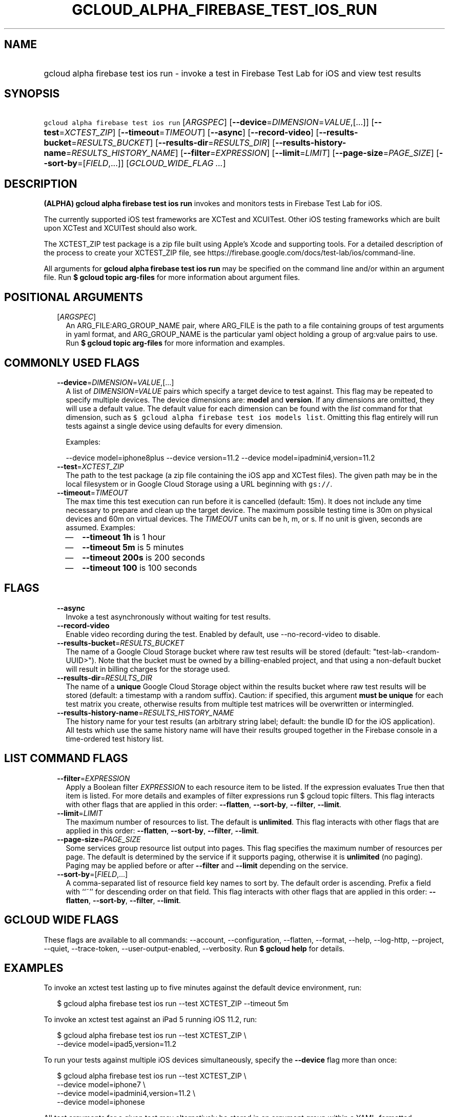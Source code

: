 
.TH "GCLOUD_ALPHA_FIREBASE_TEST_IOS_RUN" 1



.SH "NAME"
.HP
gcloud alpha firebase test ios run \- invoke a test in Firebase Test Lab for iOS and view test results



.SH "SYNOPSIS"
.HP
\f5gcloud alpha firebase test ios run\fR [\fIARGSPEC\fR] [\fB\-\-device\fR=\fIDIMENSION\fR=\fIVALUE\fR,[...]] [\fB\-\-test\fR=\fIXCTEST_ZIP\fR] [\fB\-\-timeout\fR=\fITIMEOUT\fR] [\fB\-\-async\fR] [\fB\-\-record\-video\fR] [\fB\-\-results\-bucket\fR=\fIRESULTS_BUCKET\fR] [\fB\-\-results\-dir\fR=\fIRESULTS_DIR\fR] [\fB\-\-results\-history\-name\fR=\fIRESULTS_HISTORY_NAME\fR] [\fB\-\-filter\fR=\fIEXPRESSION\fR] [\fB\-\-limit\fR=\fILIMIT\fR] [\fB\-\-page\-size\fR=\fIPAGE_SIZE\fR] [\fB\-\-sort\-by\fR=[\fIFIELD\fR,...]] [\fIGCLOUD_WIDE_FLAG\ ...\fR]



.SH "DESCRIPTION"

\fB(ALPHA)\fR \fBgcloud alpha firebase test ios run\fR invokes and monitors
tests in Firebase Test Lab for iOS.

The currently supported iOS test frameworks are XCTest and XCUITest. Other iOS
testing frameworks which are built upon XCTest and XCUITest should also work.

The XCTEST_ZIP test package is a zip file built using Apple's Xcode and
supporting tools. For a detailed description of the process to create your
XCTEST_ZIP file, see
https://firebase.google.com/docs/test\-lab/ios/command\-line.

All arguments for \fBgcloud alpha firebase test ios run\fR may be specified on
the command line and/or within an argument file. Run \fB$ gcloud topic
arg\-files\fR for more information about argument files.



.SH "POSITIONAL ARGUMENTS"

.RS 2m
.TP 2m
[\fIARGSPEC\fR]
An ARG_FILE:ARG_GROUP_NAME pair, where ARG_FILE is the path to a file containing
groups of test arguments in yaml format, and ARG_GROUP_NAME is the particular
yaml object holding a group of arg:value pairs to use. Run \fB$ gcloud topic
arg\-files\fR for more information and examples.


.RE
.sp

.SH "COMMONLY USED FLAGS"

.RS 2m
.TP 2m
\fB\-\-device\fR=\fIDIMENSION\fR=\fIVALUE\fR,[...]
A list of \f5\fIDIMENSION=VALUE\fR\fR pairs which specify a target device to
test against. This flag may be repeated to specify multiple devices. The device
dimensions are: \fBmodel\fR and \fBversion\fR. If any dimensions are omitted,
they will use a default value. The default value for each dimension can be found
with the \f5\fIlist\fR\fR command for that dimension, such as \f5$ gcloud alpha
firebase test ios models list\fR. Omitting this flag entirely will run tests
against a single device using defaults for every dimension.

Examples:

.RS 2m
\-\-device model=iphone8plus
\-\-device version=11.2
\-\-device model=ipadmini4,version=11.2
.RE

.TP 2m
\fB\-\-test\fR=\fIXCTEST_ZIP\fR
The path to the test package (a zip file containing the iOS app and XCTest
files). The given path may be in the local filesystem or in Google Cloud Storage
using a URL beginning with \f5gs://\fR.

.TP 2m
\fB\-\-timeout\fR=\fITIMEOUT\fR
The max time this test execution can run before it is cancelled (default: 15m).
It does not include any time necessary to prepare and clean up the target
device. The maximum possible testing time is 30m on physical devices and 60m on
virtual devices. The \fITIMEOUT\fR units can be h, m, or s. If no unit is given,
seconds are assumed. Examples:
.RS 2m
.IP "\(em" 2m
\fB\-\-timeout 1h\fR is 1 hour
.IP "\(em" 2m
\fB\-\-timeout 5m\fR is 5 minutes
.IP "\(em" 2m
\fB\-\-timeout 200s\fR is 200 seconds
.IP "\(em" 2m
\fB\-\-timeout 100\fR is 100 seconds
.RE
.RE
.sp



.SH "FLAGS"

.RS 2m
.TP 2m
\fB\-\-async\fR
Invoke a test asynchronously without waiting for test results.

.TP 2m
\fB\-\-record\-video\fR
Enable video recording during the test. Enabled by default, use
\-\-no\-record\-video to disable.

.TP 2m
\fB\-\-results\-bucket\fR=\fIRESULTS_BUCKET\fR
The name of a Google Cloud Storage bucket where raw test results will be stored
(default: "test\-lab\-<random\-UUID>"). Note that the bucket must be owned by a
billing\-enabled project, and that using a non\-default bucket will result in
billing charges for the storage used.

.TP 2m
\fB\-\-results\-dir\fR=\fIRESULTS_DIR\fR
The name of a \fBunique\fR Google Cloud Storage object within the results bucket
where raw test results will be stored (default: a timestamp with a random
suffix). Caution: if specified, this argument \fBmust be unique\fR for each test
matrix you create, otherwise results from multiple test matrices will be
overwritten or intermingled.

.TP 2m
\fB\-\-results\-history\-name\fR=\fIRESULTS_HISTORY_NAME\fR
The history name for your test results (an arbitrary string label; default: the
bundle ID for the iOS application). All tests which use the same history name
will have their results grouped together in the Firebase console in a
time\-ordered test history list.


.RE
.sp

.SH "LIST COMMAND FLAGS"

.RS 2m
.TP 2m
\fB\-\-filter\fR=\fIEXPRESSION\fR
Apply a Boolean filter \fIEXPRESSION\fR to each resource item to be listed. If
the expression evaluates True then that item is listed. For more details and
examples of filter expressions run $ gcloud topic filters. This flag interacts
with other flags that are applied in this order: \fB\-\-flatten\fR,
\fB\-\-sort\-by\fR, \fB\-\-filter\fR, \fB\-\-limit\fR.

.TP 2m
\fB\-\-limit\fR=\fILIMIT\fR
The maximum number of resources to list. The default is \fBunlimited\fR. This
flag interacts with other flags that are applied in this order:
\fB\-\-flatten\fR, \fB\-\-sort\-by\fR, \fB\-\-filter\fR, \fB\-\-limit\fR.

.TP 2m
\fB\-\-page\-size\fR=\fIPAGE_SIZE\fR
Some services group resource list output into pages. This flag specifies the
maximum number of resources per page. The default is determined by the service
if it supports paging, otherwise it is \fBunlimited\fR (no paging). Paging may
be applied before or after \fB\-\-filter\fR and \fB\-\-limit\fR depending on the
service.

.TP 2m
\fB\-\-sort\-by\fR=[\fIFIELD\fR,...]
A comma\-separated list of resource field key names to sort by. The default
order is ascending. Prefix a field with ``~'' for descending order on that
field. This flag interacts with other flags that are applied in this order:
\fB\-\-flatten\fR, \fB\-\-sort\-by\fR, \fB\-\-filter\fR, \fB\-\-limit\fR.


.RE
.sp

.SH "GCLOUD WIDE FLAGS"

These flags are available to all commands: \-\-account, \-\-configuration,
\-\-flatten, \-\-format, \-\-help, \-\-log\-http, \-\-project, \-\-quiet,
\-\-trace\-token, \-\-user\-output\-enabled, \-\-verbosity. Run \fB$ gcloud
help\fR for details.



.SH "EXAMPLES"

To invoke an xctest test lasting up to five minutes against the default device
environment, run:

.RS 2m
$ gcloud alpha firebase test ios run \-\-test XCTEST_ZIP \-\-timeout 5m
.RE

To invoke an xctest test against an iPad 5 running iOS 11.2, run:

.RS 2m
$ gcloud alpha firebase test ios run \-\-test XCTEST_ZIP \e
    \-\-device model=ipad5,version=11.2
.RE

To run your tests against multiple iOS devices simultaneously, specify the
\fB\-\-device\fR flag more than once:

.RS 2m
$ gcloud alpha firebase test ios run \-\-test XCTEST_ZIP             \e
      \-\-device model=iphone7               \e
    \-\-device model=ipadmini4,version=11.2               \e
    \-\-device model=iphonese
.RE

All test arguments for a given test may alternatively be stored in an argument
group within a YAML\-formatted argument file. The \fIARG_FILE\fR may contain one
or more named argument groups, and argument groups may be combined using the
\f5include:\fR attribute (Run \fB$ gcloud topic arg\-files\fR for more
information). The ARG_FILE can easily be shared with colleagues or placed under
source control to ensure consistent test executions.

To run a test using arguments loaded from an ARG_FILE named
\fBexcelsior_app_args\fR, which contains an argument group named
\fBios\-args:\fR, use the following syntax:

.RS 2m
$ gcloud alpha firebase test ios run \e
    path/to/excelsior_app_args:ios\-args
.RE



.SH "NOTES"

This command is currently in ALPHA and may change without notice. Usually, users
of ALPHA commands and flags need to apply for access, agree to applicable terms,
and have their projects whitelisted. Contact Google or sign up on a product's
page for ALPHA access. Product pages can be found at
https://cloud.google.com/products/.


